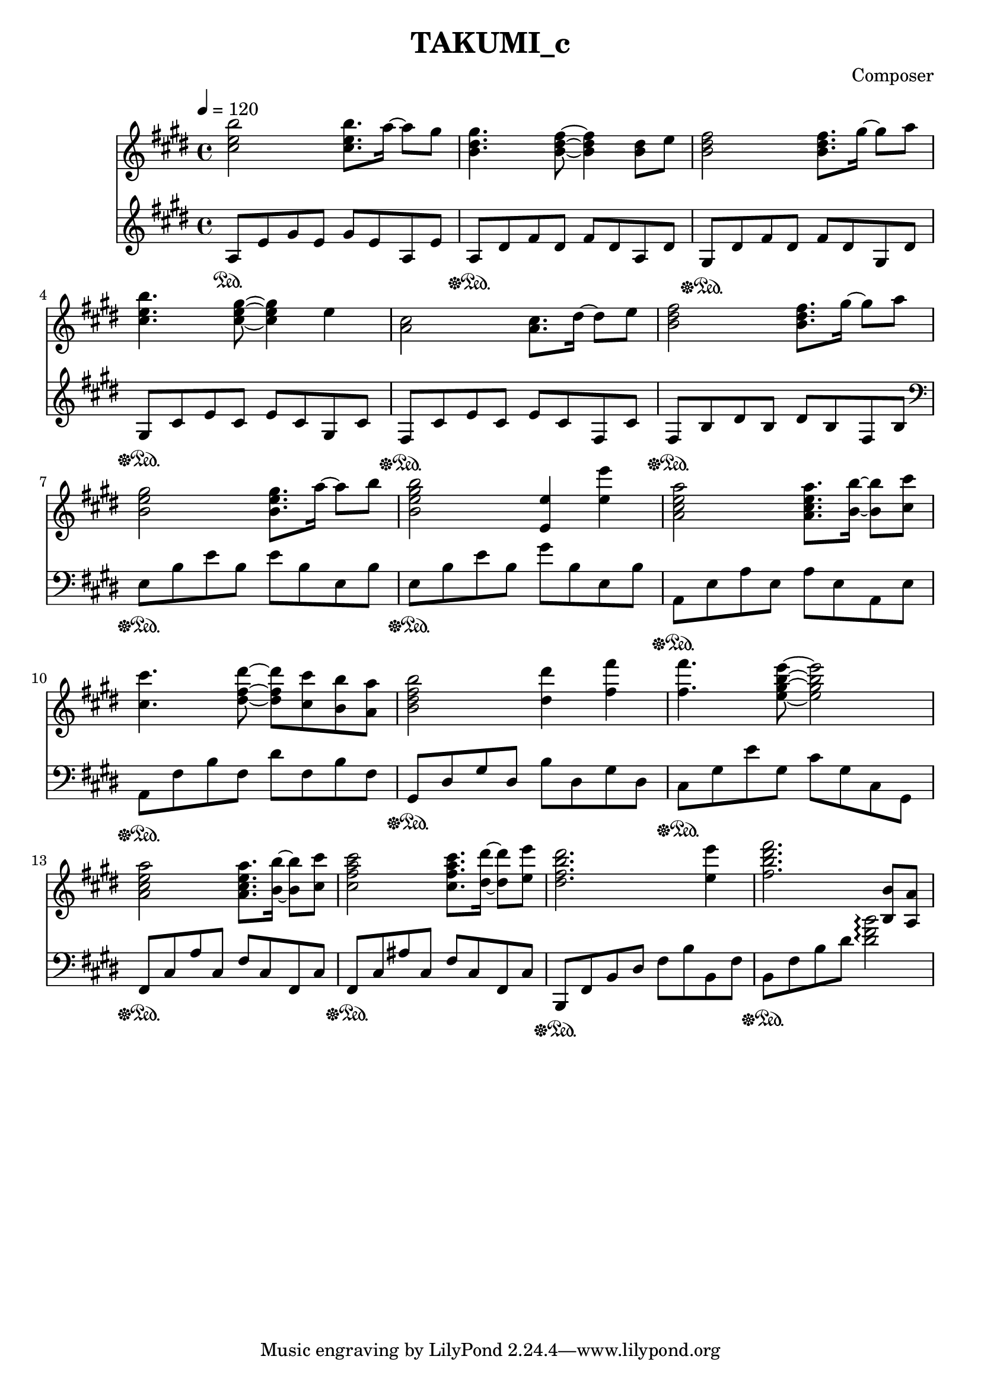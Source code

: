 \header {
  title = "TAKUMI_c"
  composer = "Composer"
}

\score {
  
  \language "english"
  \relative c''
  <<
  \new Staff { 
    \relative c''
    \tempo 4 = 120
    \clef "treble" \key e \major \time 4/4 
    %58
    <cs e b'>2 <cs e b'>8. a'16~ a8 gs
    <b, ds gs>4. <b ds fs>8~ <b ds fs>4 <b ds>8 e8
    <b ds fs>2 <b ds fs>8. gs'16~ gs8 a8
    <cs, e b'>4. <cs e gs>8~ <cs e gs>4 e
    %62
    <a, cs>2 <a cs>8. ds16~ ds8 e8
    <b ds fs>2 <b ds fs>8. gs'16~ gs8 a8
    <b, e gs>2 <b e gs>8. a'16~ a8 b8
    <b, e gs b>2 <e, e'>4 <e' e'>4
    %66
    <a, cs e a>2 <a cs e a>8. <b b'>16~ <b b'>8 <cs cs'>8
    <cs cs'>4. <ds fs ds'>8~ <ds fs ds'> <cs cs'> <b b'> <a a'>
    <b ds fs b>2 <ds ds'>4 <fs fs'>4
    <fs fs'>4. <e gs b e>8~ <e gs b e>2
    %70
    <a, cs e a>2 <a cs e a>8. <b b'>16~ <b b'>8 <cs cs'>8
    <cs fs a cs>2 <cs fs a cs>8. <ds ds'>16~ <ds ds'>8 <e e'>8
    <ds fs b ds>2. <e e'>4
    <fs b ds fs>2. <b,, b'>8 <a a'>
  }

  \new Staff { \clef "treble" \key e \major \time 4/4
    \relative c''
    %58
    a,8\sustainOn e' gs e gs e a, e'
    a,\sustainOff\sustainOn ds fs ds fs ds a ds
    gs,\sustainOff\sustainOn ds' fs ds fs ds gs, ds'
    gs,\sustainOff\sustainOn cs e cs e cs gs cs
    %62
    fs,\sustainOff\sustainOn cs' e cs e cs fs, cs'
    fs,\sustainOff\sustainOn b ds b ds b fs b
    \clef "bass"
    e,\sustainOff\sustainOn b' e b e b e, b'
    e,\sustainOff\sustainOn b' e b gs' b, e, b'
    %66
    a,\sustainOff\sustainOn e' a e a e a, e'
    a,\sustainOff\sustainOn fs' b fs ds' fs, b fs
    gs,\sustainOff\sustainOn ds' gs ds b' ds, gs ds
    cs\sustainOff\sustainOn gs' e' gs, cs gs cs, gs
    %70
    fs\sustainOff\sustainOn cs' a' cs, fs cs fs, cs'
    fs,\sustainOff\sustainOn cs' as' cs, fs cs fs, cs'
    b,\sustainOff\sustainOn fs' b ds fs b b, fs'
    b,\sustainOff\sustainOn fs' b ds <ds fs b>2\arpeggio
  }
  >>

  \layout {}
  \midi {}
}